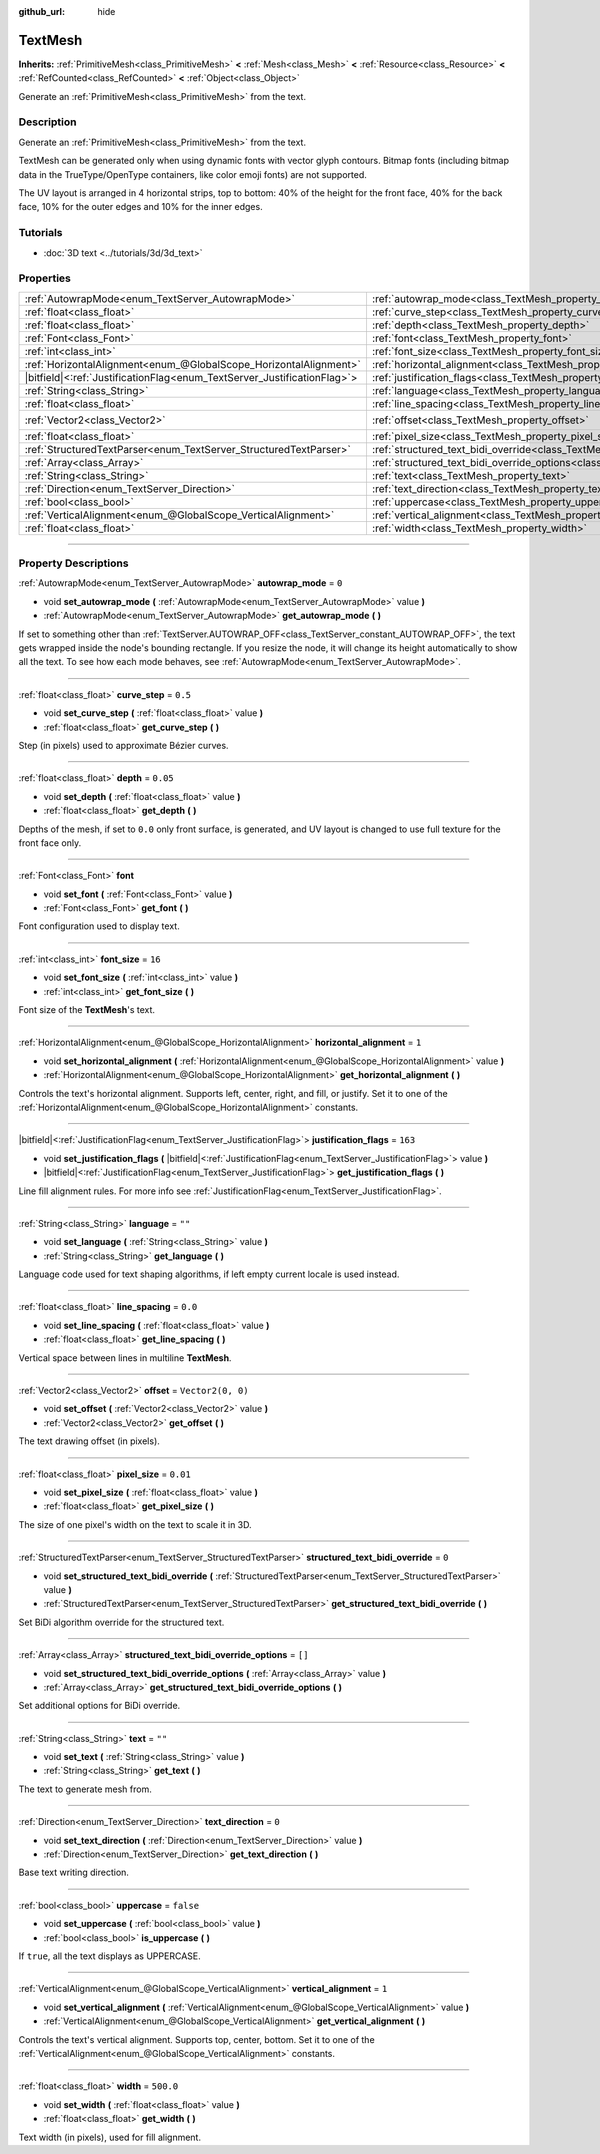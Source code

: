 :github_url: hide

.. DO NOT EDIT THIS FILE!!!
.. Generated automatically from Godot engine sources.
.. Generator: https://github.com/godotengine/godot/tree/4.1/doc/tools/make_rst.py.
.. XML source: https://github.com/godotengine/godot/tree/4.1/doc/classes/TextMesh.xml.

.. _class_TextMesh:

TextMesh
========

**Inherits:** :ref:`PrimitiveMesh<class_PrimitiveMesh>` **<** :ref:`Mesh<class_Mesh>` **<** :ref:`Resource<class_Resource>` **<** :ref:`RefCounted<class_RefCounted>` **<** :ref:`Object<class_Object>`

Generate an :ref:`PrimitiveMesh<class_PrimitiveMesh>` from the text.

.. rst-class:: classref-introduction-group

Description
-----------

Generate an :ref:`PrimitiveMesh<class_PrimitiveMesh>` from the text.

TextMesh can be generated only when using dynamic fonts with vector glyph contours. Bitmap fonts (including bitmap data in the TrueType/OpenType containers, like color emoji fonts) are not supported.

The UV layout is arranged in 4 horizontal strips, top to bottom: 40% of the height for the front face, 40% for the back face, 10% for the outer edges and 10% for the inner edges.

.. rst-class:: classref-introduction-group

Tutorials
---------

- :doc:`3D text <../tutorials/3d/3d_text>`

.. rst-class:: classref-reftable-group

Properties
----------

.. table::
   :widths: auto

   +---------------------------------------------------------------------------+-------------------------------------------------------------------------------------------------------------+-------------------+
   | :ref:`AutowrapMode<enum_TextServer_AutowrapMode>`                         | :ref:`autowrap_mode<class_TextMesh_property_autowrap_mode>`                                                 | ``0``             |
   +---------------------------------------------------------------------------+-------------------------------------------------------------------------------------------------------------+-------------------+
   | :ref:`float<class_float>`                                                 | :ref:`curve_step<class_TextMesh_property_curve_step>`                                                       | ``0.5``           |
   +---------------------------------------------------------------------------+-------------------------------------------------------------------------------------------------------------+-------------------+
   | :ref:`float<class_float>`                                                 | :ref:`depth<class_TextMesh_property_depth>`                                                                 | ``0.05``          |
   +---------------------------------------------------------------------------+-------------------------------------------------------------------------------------------------------------+-------------------+
   | :ref:`Font<class_Font>`                                                   | :ref:`font<class_TextMesh_property_font>`                                                                   |                   |
   +---------------------------------------------------------------------------+-------------------------------------------------------------------------------------------------------------+-------------------+
   | :ref:`int<class_int>`                                                     | :ref:`font_size<class_TextMesh_property_font_size>`                                                         | ``16``            |
   +---------------------------------------------------------------------------+-------------------------------------------------------------------------------------------------------------+-------------------+
   | :ref:`HorizontalAlignment<enum_@GlobalScope_HorizontalAlignment>`         | :ref:`horizontal_alignment<class_TextMesh_property_horizontal_alignment>`                                   | ``1``             |
   +---------------------------------------------------------------------------+-------------------------------------------------------------------------------------------------------------+-------------------+
   | |bitfield|\<:ref:`JustificationFlag<enum_TextServer_JustificationFlag>`\> | :ref:`justification_flags<class_TextMesh_property_justification_flags>`                                     | ``163``           |
   +---------------------------------------------------------------------------+-------------------------------------------------------------------------------------------------------------+-------------------+
   | :ref:`String<class_String>`                                               | :ref:`language<class_TextMesh_property_language>`                                                           | ``""``            |
   +---------------------------------------------------------------------------+-------------------------------------------------------------------------------------------------------------+-------------------+
   | :ref:`float<class_float>`                                                 | :ref:`line_spacing<class_TextMesh_property_line_spacing>`                                                   | ``0.0``           |
   +---------------------------------------------------------------------------+-------------------------------------------------------------------------------------------------------------+-------------------+
   | :ref:`Vector2<class_Vector2>`                                             | :ref:`offset<class_TextMesh_property_offset>`                                                               | ``Vector2(0, 0)`` |
   +---------------------------------------------------------------------------+-------------------------------------------------------------------------------------------------------------+-------------------+
   | :ref:`float<class_float>`                                                 | :ref:`pixel_size<class_TextMesh_property_pixel_size>`                                                       | ``0.01``          |
   +---------------------------------------------------------------------------+-------------------------------------------------------------------------------------------------------------+-------------------+
   | :ref:`StructuredTextParser<enum_TextServer_StructuredTextParser>`         | :ref:`structured_text_bidi_override<class_TextMesh_property_structured_text_bidi_override>`                 | ``0``             |
   +---------------------------------------------------------------------------+-------------------------------------------------------------------------------------------------------------+-------------------+
   | :ref:`Array<class_Array>`                                                 | :ref:`structured_text_bidi_override_options<class_TextMesh_property_structured_text_bidi_override_options>` | ``[]``            |
   +---------------------------------------------------------------------------+-------------------------------------------------------------------------------------------------------------+-------------------+
   | :ref:`String<class_String>`                                               | :ref:`text<class_TextMesh_property_text>`                                                                   | ``""``            |
   +---------------------------------------------------------------------------+-------------------------------------------------------------------------------------------------------------+-------------------+
   | :ref:`Direction<enum_TextServer_Direction>`                               | :ref:`text_direction<class_TextMesh_property_text_direction>`                                               | ``0``             |
   +---------------------------------------------------------------------------+-------------------------------------------------------------------------------------------------------------+-------------------+
   | :ref:`bool<class_bool>`                                                   | :ref:`uppercase<class_TextMesh_property_uppercase>`                                                         | ``false``         |
   +---------------------------------------------------------------------------+-------------------------------------------------------------------------------------------------------------+-------------------+
   | :ref:`VerticalAlignment<enum_@GlobalScope_VerticalAlignment>`             | :ref:`vertical_alignment<class_TextMesh_property_vertical_alignment>`                                       | ``1``             |
   +---------------------------------------------------------------------------+-------------------------------------------------------------------------------------------------------------+-------------------+
   | :ref:`float<class_float>`                                                 | :ref:`width<class_TextMesh_property_width>`                                                                 | ``500.0``         |
   +---------------------------------------------------------------------------+-------------------------------------------------------------------------------------------------------------+-------------------+

.. rst-class:: classref-section-separator

----

.. rst-class:: classref-descriptions-group

Property Descriptions
---------------------

.. _class_TextMesh_property_autowrap_mode:

.. rst-class:: classref-property

:ref:`AutowrapMode<enum_TextServer_AutowrapMode>` **autowrap_mode** = ``0``

.. rst-class:: classref-property-setget

- void **set_autowrap_mode** **(** :ref:`AutowrapMode<enum_TextServer_AutowrapMode>` value **)**
- :ref:`AutowrapMode<enum_TextServer_AutowrapMode>` **get_autowrap_mode** **(** **)**

If set to something other than :ref:`TextServer.AUTOWRAP_OFF<class_TextServer_constant_AUTOWRAP_OFF>`, the text gets wrapped inside the node's bounding rectangle. If you resize the node, it will change its height automatically to show all the text. To see how each mode behaves, see :ref:`AutowrapMode<enum_TextServer_AutowrapMode>`.

.. rst-class:: classref-item-separator

----

.. _class_TextMesh_property_curve_step:

.. rst-class:: classref-property

:ref:`float<class_float>` **curve_step** = ``0.5``

.. rst-class:: classref-property-setget

- void **set_curve_step** **(** :ref:`float<class_float>` value **)**
- :ref:`float<class_float>` **get_curve_step** **(** **)**

Step (in pixels) used to approximate Bézier curves.

.. rst-class:: classref-item-separator

----

.. _class_TextMesh_property_depth:

.. rst-class:: classref-property

:ref:`float<class_float>` **depth** = ``0.05``

.. rst-class:: classref-property-setget

- void **set_depth** **(** :ref:`float<class_float>` value **)**
- :ref:`float<class_float>` **get_depth** **(** **)**

Depths of the mesh, if set to ``0.0`` only front surface, is generated, and UV layout is changed to use full texture for the front face only.

.. rst-class:: classref-item-separator

----

.. _class_TextMesh_property_font:

.. rst-class:: classref-property

:ref:`Font<class_Font>` **font**

.. rst-class:: classref-property-setget

- void **set_font** **(** :ref:`Font<class_Font>` value **)**
- :ref:`Font<class_Font>` **get_font** **(** **)**

Font configuration used to display text.

.. rst-class:: classref-item-separator

----

.. _class_TextMesh_property_font_size:

.. rst-class:: classref-property

:ref:`int<class_int>` **font_size** = ``16``

.. rst-class:: classref-property-setget

- void **set_font_size** **(** :ref:`int<class_int>` value **)**
- :ref:`int<class_int>` **get_font_size** **(** **)**

Font size of the **TextMesh**'s text.

.. rst-class:: classref-item-separator

----

.. _class_TextMesh_property_horizontal_alignment:

.. rst-class:: classref-property

:ref:`HorizontalAlignment<enum_@GlobalScope_HorizontalAlignment>` **horizontal_alignment** = ``1``

.. rst-class:: classref-property-setget

- void **set_horizontal_alignment** **(** :ref:`HorizontalAlignment<enum_@GlobalScope_HorizontalAlignment>` value **)**
- :ref:`HorizontalAlignment<enum_@GlobalScope_HorizontalAlignment>` **get_horizontal_alignment** **(** **)**

Controls the text's horizontal alignment. Supports left, center, right, and fill, or justify. Set it to one of the :ref:`HorizontalAlignment<enum_@GlobalScope_HorizontalAlignment>` constants.

.. rst-class:: classref-item-separator

----

.. _class_TextMesh_property_justification_flags:

.. rst-class:: classref-property

|bitfield|\<:ref:`JustificationFlag<enum_TextServer_JustificationFlag>`\> **justification_flags** = ``163``

.. rst-class:: classref-property-setget

- void **set_justification_flags** **(** |bitfield|\<:ref:`JustificationFlag<enum_TextServer_JustificationFlag>`\> value **)**
- |bitfield|\<:ref:`JustificationFlag<enum_TextServer_JustificationFlag>`\> **get_justification_flags** **(** **)**

Line fill alignment rules. For more info see :ref:`JustificationFlag<enum_TextServer_JustificationFlag>`.

.. rst-class:: classref-item-separator

----

.. _class_TextMesh_property_language:

.. rst-class:: classref-property

:ref:`String<class_String>` **language** = ``""``

.. rst-class:: classref-property-setget

- void **set_language** **(** :ref:`String<class_String>` value **)**
- :ref:`String<class_String>` **get_language** **(** **)**

Language code used for text shaping algorithms, if left empty current locale is used instead.

.. rst-class:: classref-item-separator

----

.. _class_TextMesh_property_line_spacing:

.. rst-class:: classref-property

:ref:`float<class_float>` **line_spacing** = ``0.0``

.. rst-class:: classref-property-setget

- void **set_line_spacing** **(** :ref:`float<class_float>` value **)**
- :ref:`float<class_float>` **get_line_spacing** **(** **)**

Vertical space between lines in multiline **TextMesh**.

.. rst-class:: classref-item-separator

----

.. _class_TextMesh_property_offset:

.. rst-class:: classref-property

:ref:`Vector2<class_Vector2>` **offset** = ``Vector2(0, 0)``

.. rst-class:: classref-property-setget

- void **set_offset** **(** :ref:`Vector2<class_Vector2>` value **)**
- :ref:`Vector2<class_Vector2>` **get_offset** **(** **)**

The text drawing offset (in pixels).

.. rst-class:: classref-item-separator

----

.. _class_TextMesh_property_pixel_size:

.. rst-class:: classref-property

:ref:`float<class_float>` **pixel_size** = ``0.01``

.. rst-class:: classref-property-setget

- void **set_pixel_size** **(** :ref:`float<class_float>` value **)**
- :ref:`float<class_float>` **get_pixel_size** **(** **)**

The size of one pixel's width on the text to scale it in 3D.

.. rst-class:: classref-item-separator

----

.. _class_TextMesh_property_structured_text_bidi_override:

.. rst-class:: classref-property

:ref:`StructuredTextParser<enum_TextServer_StructuredTextParser>` **structured_text_bidi_override** = ``0``

.. rst-class:: classref-property-setget

- void **set_structured_text_bidi_override** **(** :ref:`StructuredTextParser<enum_TextServer_StructuredTextParser>` value **)**
- :ref:`StructuredTextParser<enum_TextServer_StructuredTextParser>` **get_structured_text_bidi_override** **(** **)**

Set BiDi algorithm override for the structured text.

.. rst-class:: classref-item-separator

----

.. _class_TextMesh_property_structured_text_bidi_override_options:

.. rst-class:: classref-property

:ref:`Array<class_Array>` **structured_text_bidi_override_options** = ``[]``

.. rst-class:: classref-property-setget

- void **set_structured_text_bidi_override_options** **(** :ref:`Array<class_Array>` value **)**
- :ref:`Array<class_Array>` **get_structured_text_bidi_override_options** **(** **)**

Set additional options for BiDi override.

.. rst-class:: classref-item-separator

----

.. _class_TextMesh_property_text:

.. rst-class:: classref-property

:ref:`String<class_String>` **text** = ``""``

.. rst-class:: classref-property-setget

- void **set_text** **(** :ref:`String<class_String>` value **)**
- :ref:`String<class_String>` **get_text** **(** **)**

The text to generate mesh from.

.. rst-class:: classref-item-separator

----

.. _class_TextMesh_property_text_direction:

.. rst-class:: classref-property

:ref:`Direction<enum_TextServer_Direction>` **text_direction** = ``0``

.. rst-class:: classref-property-setget

- void **set_text_direction** **(** :ref:`Direction<enum_TextServer_Direction>` value **)**
- :ref:`Direction<enum_TextServer_Direction>` **get_text_direction** **(** **)**

Base text writing direction.

.. rst-class:: classref-item-separator

----

.. _class_TextMesh_property_uppercase:

.. rst-class:: classref-property

:ref:`bool<class_bool>` **uppercase** = ``false``

.. rst-class:: classref-property-setget

- void **set_uppercase** **(** :ref:`bool<class_bool>` value **)**
- :ref:`bool<class_bool>` **is_uppercase** **(** **)**

If ``true``, all the text displays as UPPERCASE.

.. rst-class:: classref-item-separator

----

.. _class_TextMesh_property_vertical_alignment:

.. rst-class:: classref-property

:ref:`VerticalAlignment<enum_@GlobalScope_VerticalAlignment>` **vertical_alignment** = ``1``

.. rst-class:: classref-property-setget

- void **set_vertical_alignment** **(** :ref:`VerticalAlignment<enum_@GlobalScope_VerticalAlignment>` value **)**
- :ref:`VerticalAlignment<enum_@GlobalScope_VerticalAlignment>` **get_vertical_alignment** **(** **)**

Controls the text's vertical alignment. Supports top, center, bottom. Set it to one of the :ref:`VerticalAlignment<enum_@GlobalScope_VerticalAlignment>` constants.

.. rst-class:: classref-item-separator

----

.. _class_TextMesh_property_width:

.. rst-class:: classref-property

:ref:`float<class_float>` **width** = ``500.0``

.. rst-class:: classref-property-setget

- void **set_width** **(** :ref:`float<class_float>` value **)**
- :ref:`float<class_float>` **get_width** **(** **)**

Text width (in pixels), used for fill alignment.

.. |virtual| replace:: :abbr:`virtual (This method should typically be overridden by the user to have any effect.)`
.. |const| replace:: :abbr:`const (This method has no side effects. It doesn't modify any of the instance's member variables.)`
.. |vararg| replace:: :abbr:`vararg (This method accepts any number of arguments after the ones described here.)`
.. |constructor| replace:: :abbr:`constructor (This method is used to construct a type.)`
.. |static| replace:: :abbr:`static (This method doesn't need an instance to be called, so it can be called directly using the class name.)`
.. |operator| replace:: :abbr:`operator (This method describes a valid operator to use with this type as left-hand operand.)`
.. |bitfield| replace:: :abbr:`BitField (This value is an integer composed as a bitmask of the following flags.)`
